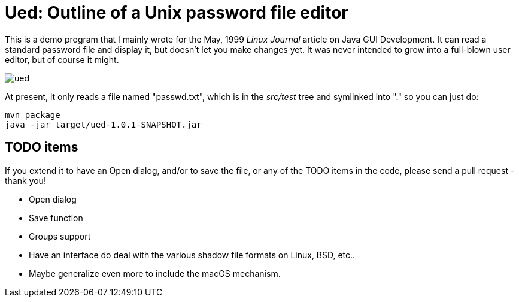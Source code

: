 = Ued: Outline of a Unix password file editor

This is a demo program that I mainly wrote for the May, 1999 _Linux Journal_
article on Java GUI Development. It can read a standard password file and
display it, but doesn't let you make changes yet.
It was never intended to grow into a full-blown user editor,
but of course it might.

image::images/ued.png[]

At present, it only reads a file named "passwd.txt", which is
in the _src/test_ tree and symlinked into "." so you can just do:

	mvn package
	java -jar target/ued-1.0.1-SNAPSHOT.jar

== TODO items

If you extend it to have an Open dialog, and/or to save the file, or any
of the TODO items in the code, please send a pull request - thank you!

* Open dialog
* Save function
* Groups support
* Have an interface do deal with the various shadow file formats on Linux,
BSD, etc.. 
* Maybe generalize even more to include the macOS mechanism.
